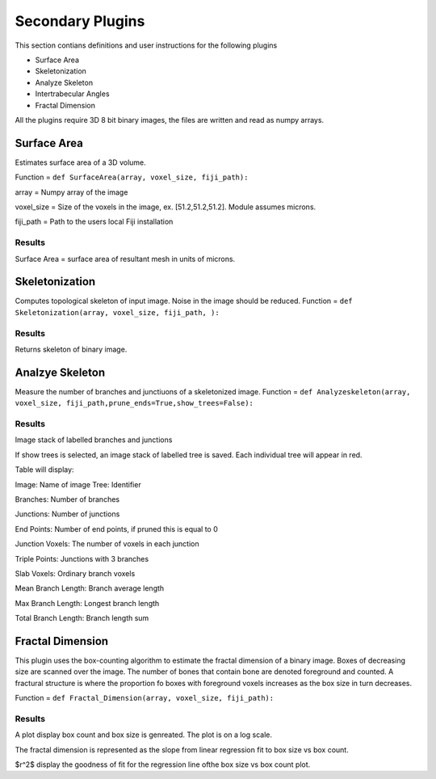 .. _bonej-secondaryplugins-label:

=================
Secondary Plugins
=================

This section contians definitions and user instructions for the following plugins

* Surface Area
* Skeletonization 
* Analyze Skeleton 
* Intertrabecular Angles
* Fractal Dimension 



All  the plugins require 3D 8 bit binary images, the files are written and read as numpy arrays. 



------------------------------------
Surface Area
------------------------------------

Estimates surface area of a 3D volume. 
    
Function = ``def SurfaceArea(array, voxel_size, fiji_path):``
    
array = Numpy array of the image

voxel_size = Size of the voxels in the image, ex. [51.2,51.2,51.2]. Module assumes microns. 

fiji_path = Path to the users local Fiji installation 

Results
+++++++++++++++++++++++
Surface Area = surface area of resultant mesh in units of microns. 


------------------------------------
Skeletonization 
------------------------------------
Computes topological skeleton of input image. Noise in the image should be reduced. 
Function = ``def Skeletonization(array, voxel_size, fiji_path, ):``


Results
+++++++++++++++++++++++
Returns skeleton of binary image. 


------------------------------------
Analzye Skeleton
------------------------------------
Measure the number of branches and junctiuons of a skeletonized image. 
Function = ``def Analyzeskeleton(array, voxel_size, fiji_path,prune_ends=True,show_trees=False):``

Results
+++++++++++++++++++++++
Image stack of labelled branches and junctions 

If show trees is selected, an image stack of labelled tree is saved. Each individual tree will appear in red. 

Table will display: 

Image: Name of image 
Tree: Identifier

Branches: Number of branches

Junctions: Number of junctions

End Points: Number of end points, if pruned this is equal to 0

Junction Voxels: The number of voxels in each junction

Triple Points: Junctions with 3 branches

Slab Voxels: Ordinary branch voxels

Mean Branch Length: Branch average length

Max Branch Length: Longest branch length

Total Branch Length: Branch length sum

------------------------------------
Fractal Dimension 
------------------------------------
This plugin uses the box-counting algorithm to estimate the fractal dimension of a binary image. Boxes of decreasing size are scanned over the image. The number of bones that contain bone are denoted foreground and counted. A fractural structure is where the proportion fo boxes with foreground voxels increases as the box size in turn decreases.

Function = ``def Fractal_Dimension(array, voxel_size, fiji_path):``

Results
+++++++++++++++++++++++
A plot display box count and box size is genreated. The plot is on a log scale. 

The fractal dimension is represented as the slope from linear regression fit to box size vs box count. 

$r^2$ display the goodness of fit for the regression line ofthe box size vs box count plot. 
